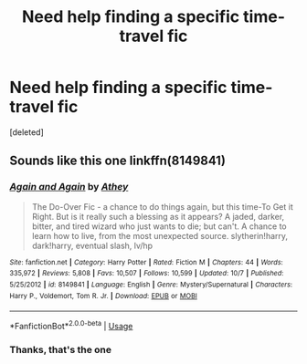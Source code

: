 #+TITLE: Need help finding a specific time-travel fic

* Need help finding a specific time-travel fic
:PROPERTIES:
:Score: 5
:DateUnix: 1545779464.0
:DateShort: 2018-Dec-26
:FlairText: Fic Search
:END:
[deleted]


** Sounds like this one linkffn(8149841)
:PROPERTIES:
:Author: tpyrene
:Score: 2
:DateUnix: 1545780770.0
:DateShort: 2018-Dec-26
:END:

*** [[https://www.fanfiction.net/s/8149841/1/][*/Again and Again/*]] by [[https://www.fanfiction.net/u/2328854/Athey][/Athey/]]

#+begin_quote
  The Do-Over Fic - a chance to do things again, but this time-To Get it Right. But is it really such a blessing as it appears? A jaded, darker, bitter, and tired wizard who just wants to die; but can't. A chance to learn how to live, from the most unexpected source. slytherin!harry, dark!harry, eventual slash, lv/hp
#+end_quote

^{/Site/:} ^{fanfiction.net} ^{*|*} ^{/Category/:} ^{Harry} ^{Potter} ^{*|*} ^{/Rated/:} ^{Fiction} ^{M} ^{*|*} ^{/Chapters/:} ^{44} ^{*|*} ^{/Words/:} ^{335,972} ^{*|*} ^{/Reviews/:} ^{5,808} ^{*|*} ^{/Favs/:} ^{10,507} ^{*|*} ^{/Follows/:} ^{10,599} ^{*|*} ^{/Updated/:} ^{10/7} ^{*|*} ^{/Published/:} ^{5/25/2012} ^{*|*} ^{/id/:} ^{8149841} ^{*|*} ^{/Language/:} ^{English} ^{*|*} ^{/Genre/:} ^{Mystery/Supernatural} ^{*|*} ^{/Characters/:} ^{Harry} ^{P.,} ^{Voldemort,} ^{Tom} ^{R.} ^{Jr.} ^{*|*} ^{/Download/:} ^{[[http://www.ff2ebook.com/old/ffn-bot/index.php?id=8149841&source=ff&filetype=epub][EPUB]]} ^{or} ^{[[http://www.ff2ebook.com/old/ffn-bot/index.php?id=8149841&source=ff&filetype=mobi][MOBI]]}

--------------

*FanfictionBot*^{2.0.0-beta} | [[https://github.com/tusing/reddit-ffn-bot/wiki/Usage][Usage]]
:PROPERTIES:
:Author: FanfictionBot
:Score: 1
:DateUnix: 1545780781.0
:DateShort: 2018-Dec-26
:END:


*** Thanks, that's the one
:PROPERTIES:
:Author: dnspartan305
:Score: 1
:DateUnix: 1545780932.0
:DateShort: 2018-Dec-26
:END:

